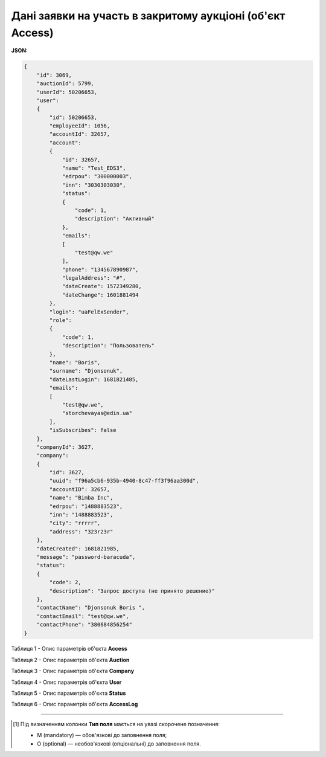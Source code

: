 ###############################################################################
**Дані заявки на участь в закритому аукціоні (об'єкт Access)**
###############################################################################

**JSON:**

.. code:: json

    {
        "id": 3069,
        "auctionId": 5799,
        "userId": 50206653,
        "user":
        {
            "id": 50206653,
            "employeeId": 1056,
            "accountId": 32657,
            "account":
            {
                "id": 32657,
                "name": "Test_EDS3",
                "edrpou": "300000003",
                "inn": "3030303030",
                "status":
                {
                    "code": 1,
                    "description": "Активный"
                },
                "emails":
                [
                    "test@qw.we"
                ],
                "phone": "134567890987",
                "legalAddress": "#",
                "dateCreate": 1572349280,
                "dateChange": 1601881494
            },
            "login": "uaFelExSender",
            "role":
            {
                "code": 1,
                "description": "Пользователь"
            },
            "name": "Boris",
            "surname": "Djonsonuk",
            "dateLastLogin": 1681821485,
            "emails":
            [
                "test@qw.we",
                "storchevayas@edin.ua"
            ],
            "isSubscribes": false
        },
        "companyId": 3627,
        "company":
        {
            "id": 3627,
            "uuid": "f96a5cb6-935b-4940-8c47-ff3f96aa300d",
            "accountID": 32657,
            "name": "Bimba Inc",
            "edrpou": "1488883523",
            "inn": "1488883523",
            "city": "rrrrr",
            "address": "323r23r"
        },
        "dateCreated": 1681821985,
        "message": "password-baracuda",
        "status":
        {
            "code": 2,
            "description": "Запрос доступа (не принято решение)"
        },
        "contactName": "Djonsonuk Boris ",
        "contactEmail": "test@qw.we",
        "contactPhone": "380684856254"
    }

Таблиця 1 - Опис параметрів об'єкта **Access**

.. csv-table:: 
  :file: for_csv/Access.csv
  :widths:  1, 5, 12, 41
  :header-rows: 1
  :stub-columns: 0

Таблиця 2 - Опис параметрів об'єкта **Auction**

.. csv-table:: 
  :file: for_csv/Auction.csv
  :widths:  1, 5, 12, 41
  :header-rows: 1
  :stub-columns: 0

Таблиця 3 - Опис параметрів об'єкта **Company**

.. csv-table:: 
  :file: for_csv/Company.csv
  :widths:  1, 5, 12, 41
  :header-rows: 1
  :stub-columns: 0

Таблиця 4 - Опис параметрів об'єкта **User**

.. csv-table:: 
  :file: for_csv/User.csv
  :widths:  1, 12, 41
  :header-rows: 1
  :stub-columns: 0

Таблиця 5 - Опис параметрів об'єкта **Status**

.. csv-table:: 
  :file: for_csv/Status.csv
  :widths:  1, 12, 41
  :header-rows: 1
  :stub-columns: 0

Таблиця 6 - Опис параметрів об'єкта **AccessLog**

.. csv-table:: 
  :file: for_csv/AccessLog.csv
  :widths:  1, 5, 12, 41
  :header-rows: 1
  :stub-columns: 0


-------------------------

.. [#] Під визначенням колонки **Тип поля** мається на увазі скорочене позначення:

   * M (mandatory) — обов'язкові до заповнення поля;
   * O (optional) — необов'язкові (опціональні) до заповнення поля.

